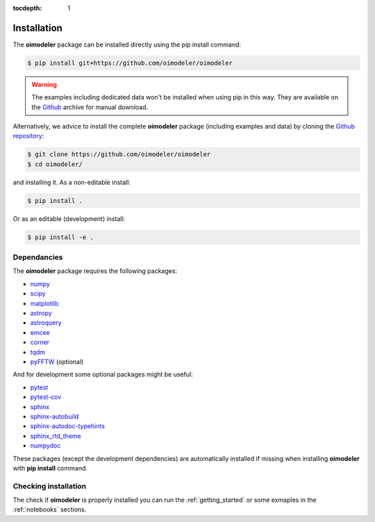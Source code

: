 :tocdepth: 1

Installation
============

The **oimodeler** package can be installed directly using the pip install command:

.. code-block:: console

    $ pip install git+https://github.com/oimodeler/oimodeler


.. warning::

    The examples including  dedicated data won't be installed when using pip in this way.
    They are available on the `Github  <https://github.com/oimodeler/oimodeler/tree/main/examples/>`_
    archive for manual download.


Alternatively, we advice to install the complete **oimodeler** package (including examples
and data) by cloning the `Github repository <https://github.com/oimodeler/oimodeler>`_:

.. code-block:: console

    $ git clone https://github.com/oimodeler/oimodeler
    $ cd oimodeler/

and installing it. As a non-editable install:

.. code-block:: console

    $ pip install .


Or as an editable (development) install:

.. code-block:: console

    $ pip install -e .
    
    
Dependancies
------------

The **oimodeler** package requires the following packages:

- `numpy <https://numpy.org/>`_
- `scipy <https://scipy.org/>`_
- `matplotlib <https://matplotlib.org/>`_
- `astropy <https://www.astropy.org/>`_
- `astroquery <https://astroquery.readthedocs.io/en/latest/>`_
- `emcee <https://emcee.readthedocs.io/en/stable/>`_
- `corner <https://corner.readthedocs.io/en/latest/>`_
- `tqdm <https://tqdm.github.io/>`_
- `pyFFTW <https://pypi.org/project/pyFFTW/>`_ (optional)

And for development some optional packages might be useful:

- `pytest <https://docs.pytest.org/en/7.3.x/>`_
- `pytest-cov <https://pytest-cov.readthedocs.io/en/latest/index.html>`_
- `sphinx <https://www.sphinx-doc.org/>`_
- `sphinx-autobuild <https://github.com/executablebooks/sphinx-autobuild>`_
- `sphinx-autodoc-typehints <https://github.com/tox-dev/sphinx-autodoc-typehints>`_
- `sphinx_rtd_theme <https://sphinx-rtd-theme.readthedocs.io/en/stable/index.html>`_
- `numpydoc <https://numpydoc.readthedocs.io/en/latest/>`_

These packages (except the development dependencies) are automatically installed if missing
when installing **oimodeler** with **pip install** command.


Checking installation
---------------------

The check if **oimodeler** is properly installed you can run the :ref:`getting_started`
or some exmaples in the :ref:`notebooks` sections.

